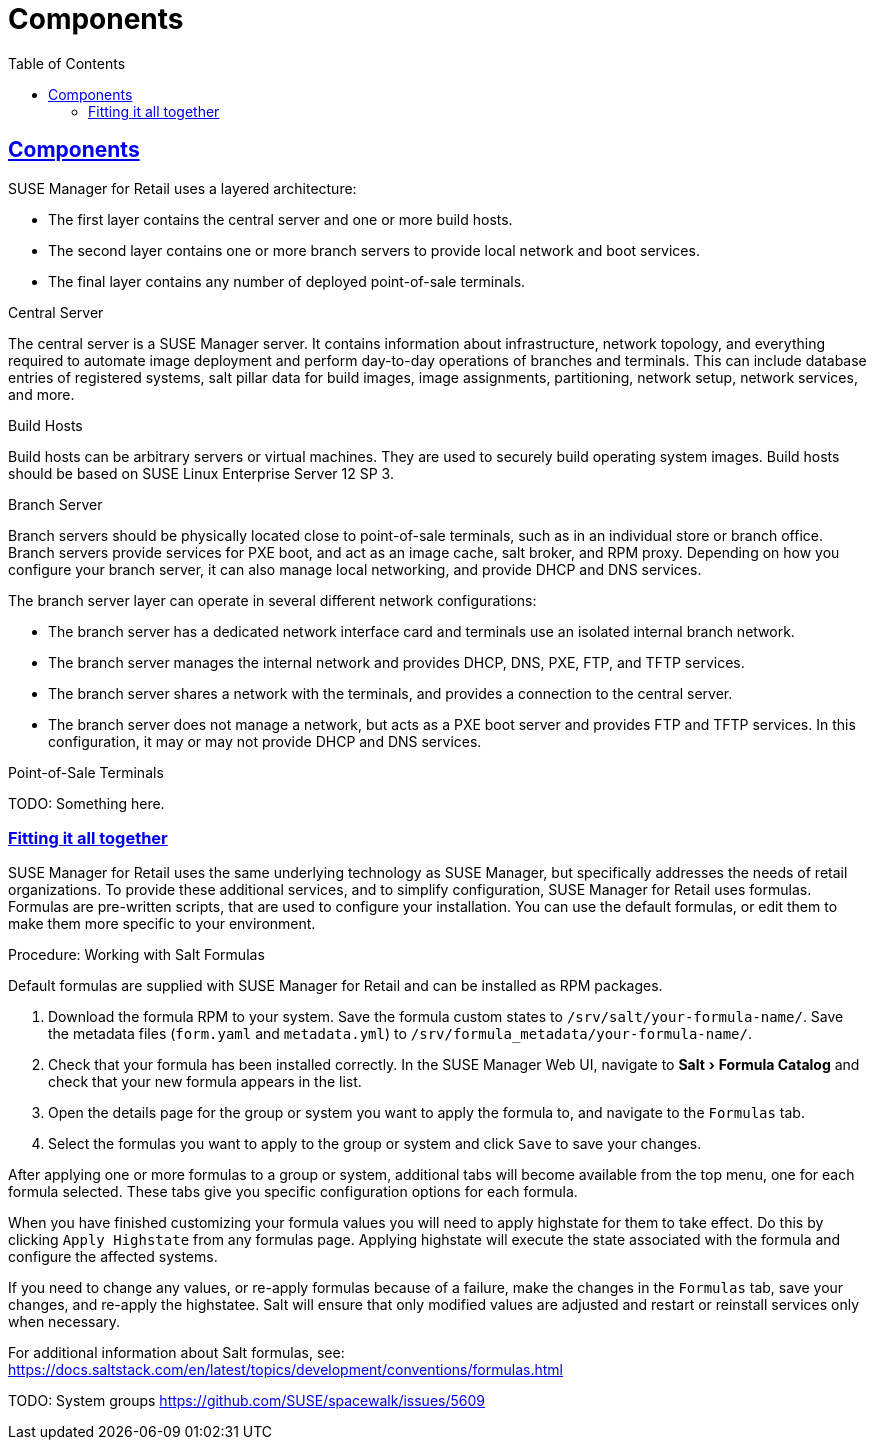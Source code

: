 [[retail.chap.components]]
= Components
ifdef::env-github,backend-html5,backend-docbook5[]
//Admonitions
:tip-caption: :bulb:
:note-caption: :information_source:
:important-caption: :heavy_exclamation_mark:
:caution-caption: :fire:
:warning-caption: :warning:
// SUSE ENTITIES FOR GITHUB
// System Architecture
:zseries: z Systems
:ppc: POWER
:ppc64le: ppc64le
:ipf : Itanium
:x86: x86
:x86_64: x86_64
// Rhel Entities
:rhel: Red Hat Linux Enterprise
:rhnminrelease6: Red Hat Enterprise Linux Server 6
:rhnminrelease7: Red Hat Enterprise Linux Server 7
// SUSE Manager Entities
:productname:
:susemgr: SUSE Manager
:smr: SUSE Manager for Retail
:susemgrproxy: SUSE Manager Proxy
:productnumber: 3.2
:webui: Web UI
// SUSE Product Entities
:sles-version: 12
:sp-version: SP3
:jeos: JeOS
:scc: SUSE Customer Center
:sls: SUSE Linux Enterprise Server
:sle: SUSE Linux Enterprise
:slsa: SLES
:suse: SUSE
endif::[]
// Asciidoctor Front Matter
:doctype: book
:sectlinks:
:toc: left
:icons: font
:experimental:
:sourcedir: .
:imagesdir: images



[[retail.sect.components]]
== Components


{smr} uses a layered architecture:

* The first layer contains the central server and one or more build hosts.
* The second layer contains one or more branch servers to provide local network and boot services.
* The final layer contains any number of deployed point-of-sale terminals.



.Central Server

The central server is a {susemgr} server.
It contains information about infrastructure, network topology, and everything required to automate image deployment and perform day-to-day operations of branches and terminals.
This can include database entries of registered systems, salt pillar data for build images, image assignments, partitioning, network setup, network services, and more.

.Build Hosts

Build hosts can be arbitrary servers or virtual machines.
They are used to securely build operating system images.
Build hosts should be based on {sls}{nbsp}12 SP{nbsp}3.


.Branch Server

Branch servers should be physically located close to point-of-sale terminals, such as in an individual store or branch office.
Branch servers provide services for PXE boot, and act as an image cache, salt broker, and RPM proxy.
Depending on how you configure your branch server, it can also manage local networking, and provide DHCP and DNS services.

The branch server layer can operate in several different network configurations:

* The branch server has a dedicated network interface card and terminals use an isolated internal branch network.
* The branch server manages the internal network and provides DHCP, DNS, PXE, FTP, and TFTP services.
* The branch server shares a network with the terminals, and provides a connection to the central server.
* The branch server does not manage a network, but acts as a PXE boot server and provides FTP and TFTP services.
In this configuration, it may or may not provide DHCP and DNS services.


.Point-of-Sale Terminals

TODO: Something here.


[[retail.sect.components.fitting]]
=== Fitting it all together


{smr} uses the same underlying technology as {susemgr}, but specifically addresses the needs of retail organizations.
To provide these additional services, and to simplify configuration, {smr} uses formulas.
Formulas are pre-written scripts, that are used to configure your installation.
You can use the default formulas, or edit them to make them more specific to your environment.

.Procedure: Working with Salt Formulas

Default formulas are supplied with {smr} and can be installed as RPM packages.

. Download the formula RPM to your system.
Save the formula custom states to [path]``/srv/salt/your-formula-name/``.
Save the metadata files ([path]``form.yaml`` and [path]``metadata.yml``) to [path]``/srv/formula_metadata/your-formula-name/``.
. Check that your formula has been installed correctly.
In the {susemgr} {webui}, navigate to menu:Salt[Formula Catalog] and check that your new formula appears in the list.
. Open the details page for the group or system you want to apply the formula to, and navigate to the [guimenu]``Formulas`` tab.
. Select the formulas you want to apply to the group or system and click [btn]``Save`` to save your changes.

After applying one or more formulas to a group or system, additional tabs will become available from the top menu, one for each formula selected.
These tabs give you specific configuration options for each formula.

When you have finished customizing your formula values you will need to apply highstate for them to take effect.
Do this by clicking [btn]``Apply Highstate`` from any formulas page.
Applying highstate will execute the state associated with the formula and configure the affected systems.

If you need to change any values, or re-apply formulas because of a failure, make the changes in the [guimenu]``Formulas`` tab, save your changes, and re-apply the highstatee.
Salt will ensure that only modified values are adjusted and restart or reinstall services only when necessary.

For additional information about Salt formulas, see: https://docs.saltstack.com/en/latest/topics/development/conventions/formulas.html

TODO: System groups https://github.com/SUSE/spacewalk/issues/5609
